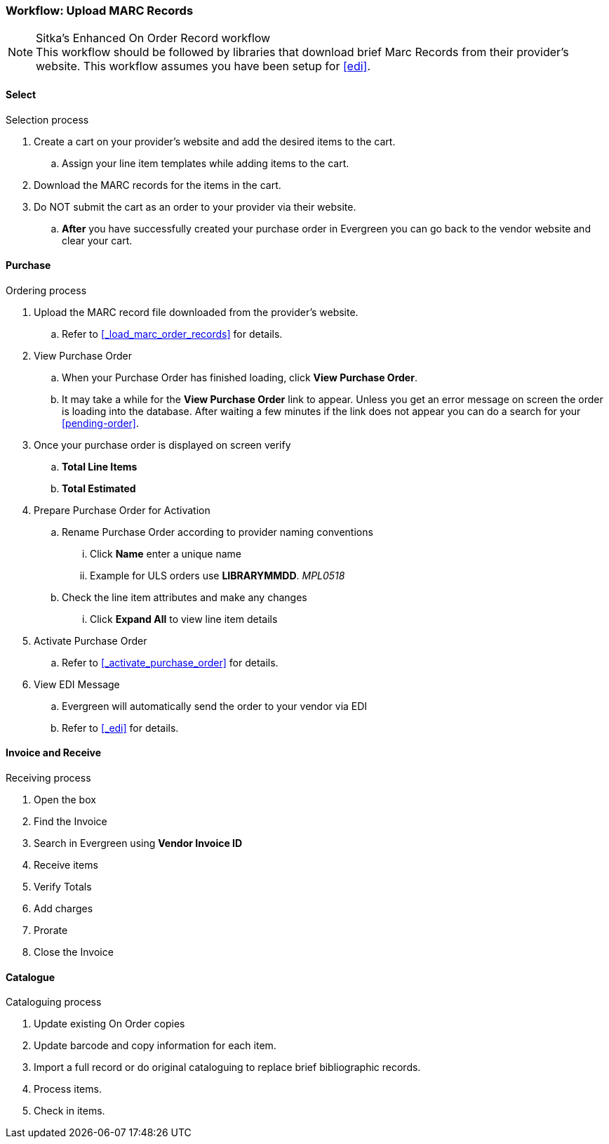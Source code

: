 Workflow: Upload MARC Records
~~~~~~~~~~~~~~~~~~~~~~~~~~~~~

.Sitka's Enhanced On Order Record workflow
[NOTE]
This workflow should be followed by libraries that download brief Marc Records from their provider's website. This workflow assumes you have been setup for xref:edi[].

Select
^^^^^^

.Selection process
. Create a cart on your provider's website and add the desired items to the cart.
.. Assign your line item templates while adding items to the cart.
. Download the MARC records for the items in the cart.
. Do NOT submit the cart as an order to your provider via their website.
.. *After* you have successfully created your purchase order in Evergreen you can go back to the vendor website and clear your cart.

Purchase
^^^^^^^^

.Ordering process
. Upload the MARC record file downloaded from the provider's website.
.. Refer to xref:_load_marc_order_records[] for details.
. View Purchase Order
.. When your Purchase Order has finished loading, click *View Purchase Order*.
.. It may take a while for the *View Purchase Order* link to appear. Unless you get an error message on screen the order is loading into the database. After waiting a few minutes if the link does not appear you can do a search for your xref:pending-order[].
. Once your purchase order is displayed on screen verify
.. *Total Line Items*
.. *Total Estimated*
. Prepare Purchase Order for Activation
.. Rename Purchase Order according to provider naming conventions
... Click *Name* enter a unique name
... Example for ULS orders use *LIBRARYMMDD*.  _MPL0518_
.. Check the line item attributes and make any changes
... Click *Expand All* to view line item details
. Activate Purchase Order
.. Refer to xref:_activate_purchase_order[] for details.
. View EDI Message
.. Evergreen will automatically send the order to your vendor via EDI
.. Refer to xref:_edi[] for details.


Invoice and Receive
^^^^^^^^^^^^^^^^^^^

.Receiving process
. Open the box
. Find the Invoice
. Search in Evergreen using *Vendor Invoice ID*
. Receive items
. Verify Totals
. Add charges
. Prorate
. Close the Invoice

Catalogue
^^^^^^^^^

.Cataloguing process
. Update existing On Order copies
. Update barcode and copy information for each item.
. Import a full record or do original cataloguing to replace brief bibliographic records.
. Process items.
. Check in items.
